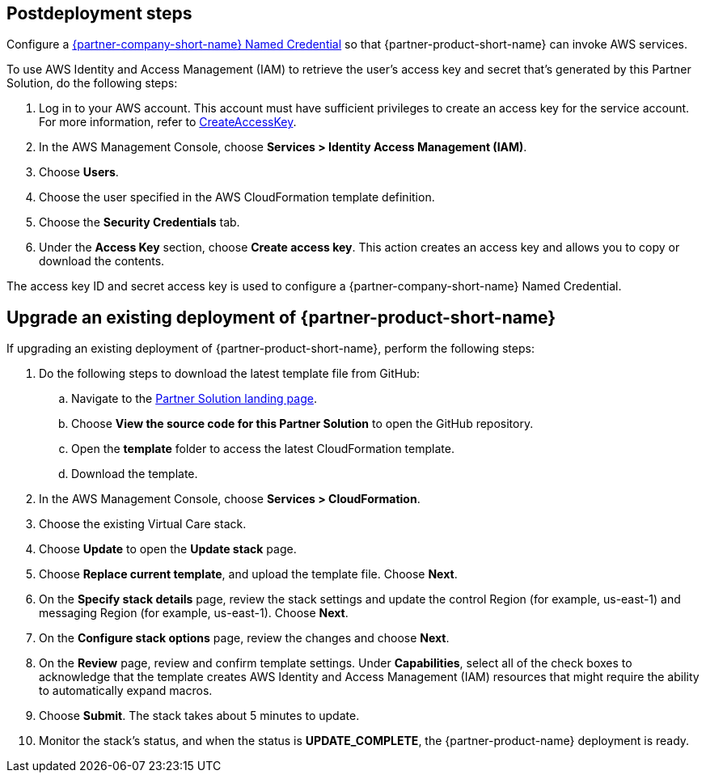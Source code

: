 // Include any postdeployment steps here, such as steps necessary to test that the deployment was successful. If there are no postdeployment steps, leave this file empty.

== Postdeployment steps

Configure a https://help.salesforce.com/s/articleView?id=sf.video_call_create_a_named_credential.htm&type=5[{partner-company-short-name} Named Credential^] so that {partner-product-short-name} can invoke AWS services.

To use AWS Identity and Access Management (IAM) to retrieve the user's access key and secret that's generated by this Partner Solution, do the following steps:

. Log in to your AWS account. This account must have sufficient privileges to create an access key for the service account. For more information, refer to https://docs.aws.amazon.com/IAM/latest/APIReference/API_CreateAccessKey.html[CreateAccessKey^].
. In the AWS Management Console, choose *Services > Identity Access Management (IAM)*.
. Choose *Users*.
. Choose the user specified in the AWS CloudFormation template definition.
. Choose the *Security Credentials* tab.
. Under the *Access Key* section, choose *Create access key*. This action creates an access key and allows you to copy or download the contents.

The access key ID and secret access key is used to configure a {partner-company-short-name} Named Credential.

[#upgrade]
== Upgrade an existing deployment of {partner-product-short-name}

If upgrading an existing deployment of {partner-product-short-name}, perform the following steps:

. Do the following steps to download the latest template file from GitHub:
.. Navigate to the https://fwd.aws/VVvWr?[Partner Solution landing page].
.. Choose *View the source code for this Partner Solution* to open the GitHub repository.
.. Open the *template* folder to access the latest CloudFormation template. 
.. Download the template. 
. In the AWS Management Console, choose *Services > CloudFormation*.
. Choose the existing Virtual Care stack. 
. Choose *Update* to open the *Update stack* page.
. Choose *Replace current template*, and upload the template file. Choose *Next*.
. On the *Specify stack details* page, review the stack settings and update the control Region (for example, us-east-1) and messaging Region (for example, us-east-1). Choose *Next*.
. On the *Configure stack options* page, review the changes and choose *Next*.
. On the *Review* page, review and confirm template settings. Under *Capabilities*, select all of the check boxes to acknowledge that the template creates AWS Identity and Access Management (IAM) resources that might require the ability to automatically expand macros.
. Choose *Submit*. The stack takes about 5 minutes to update.
. Monitor the stack's status, and when the status is *UPDATE_COMPLETE*, the {partner-product-name} deployment is ready.  
